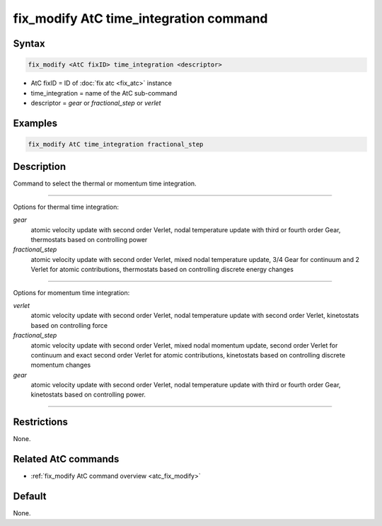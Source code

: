 .. index:: fix_modify AtC time_integration

fix_modify AtC time_integration command
=======================================

Syntax
""""""

.. code-block:: LAMMPS

   fix_modify <AtC fixID> time_integration <descriptor>

* AtC fixID = ID of :doc:`fix atc <fix_atc>` instance
* time_integration = name of the AtC sub-command
* descriptor =  *gear* or *fractional_step* or *verlet*


Examples
""""""""

.. code-block:: LAMMPS

   fix_modify AtC time_integration fractional_step


Description
"""""""""""

Command to select the thermal or momentum time integration.

---------

Options for thermal time integration:

*gear*
  atomic velocity update with second order Verlet, nodal temperature update
  with third or fourth order Gear, thermostats based on controlling power

*fractional_step*
  atomic velocity update with second order Verlet, mixed nodal temperature
  update, 3/4 Gear for continuum and 2 Verlet for atomic contributions,
  thermostats based on controlling discrete energy changes

---------

Options for momentum time integration:

*verlet*
  atomic velocity update with second order Verlet, nodal temperature update
  with second order Verlet, kinetostats based on controlling force

*fractional_step*
  atomic velocity update with second order Verlet, mixed nodal momentum
  update, second order Verlet for continuum and exact second order Verlet for
  atomic contributions, kinetostats based on controlling discrete
  momentum changes

*gear*
  atomic velocity update with second order Verlet, nodal temperature update
  with third or fourth order Gear, kinetostats based on controlling power.

---------

Restrictions
""""""""""""

None.


Related AtC commands
""""""""""""""""""""

- :ref:`fix_modify AtC command overview <atc_fix_modify>`

Default
"""""""

None.
